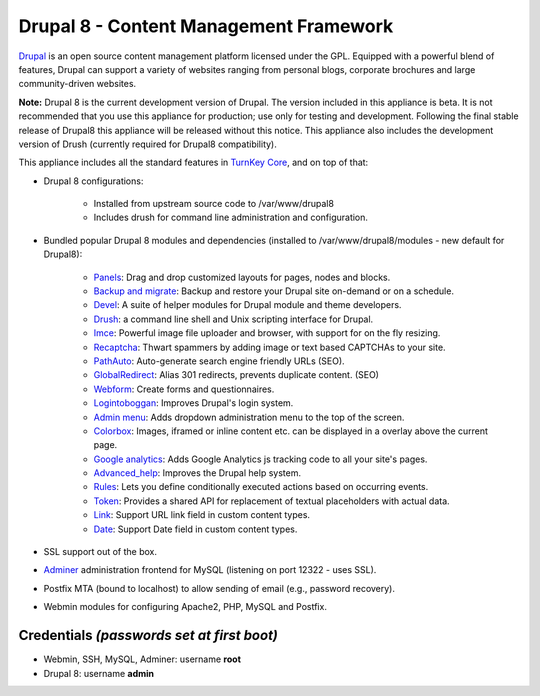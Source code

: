 Drupal 8 - Content Management Framework
=======================================

`Drupal`_ is an open source content management platform licensed under
the GPL. Equipped with a powerful blend of features, Drupal can support
a variety of websites ranging from personal blogs, corporate brochures
and large community-driven websites.

**Note:**
Drupal 8 is the current development version of Drupal. The version
included in this appliance is beta. It is not recommended that you use
this appliance for production; use only for testing and development.
Following the final stable release of Drupal8 this appliance will be
released without this notice. This appliance also includes the
development version of Drush (currently required for Drupal8
compatibility).

This appliance includes all the standard features in `TurnKey Core`_,
and on top of that:

- Drupal 8 configurations:
   
   - Installed from upstream source code to /var/www/drupal8
   - Includes drush for command line administration and configuration.

- Bundled popular Drupal 8 modules and dependencies (installed to
  /var/www/drupal8/modules - new default for Drupal8):
   
   - `Panels`_: Drag and drop customized layouts for pages, nodes and
     blocks.
   - `Backup and migrate`_: Backup and restore your Drupal site
     on-demand or on a schedule.
   - `Devel`_: A suite of helper modules for Drupal module and theme
     developers.
   - `Drush`_: a command line shell and Unix scripting interface for
     Drupal.
   - `Imce`_: Powerful image file uploader and browser, with support for
     on the fly resizing.
   - `Recaptcha`_: Thwart spammers by adding image or text based
     CAPTCHAs to your site.
   - `PathAuto`_: Auto-generate search engine friendly URLs (SEO).
   - `GlobalRedirect`_: Alias 301 redirects, prevents duplicate content.
     (SEO)
   - `Webform`_: Create forms and questionnaires.
   - `Logintoboggan`_: Improves Drupal's login system.
   - `Admin menu`_: Adds dropdown administration menu to the top of the
     screen.
   - `Colorbox`_: Images, iframed or inline content etc. can be
     displayed in a overlay above the current page.
   - `Google analytics`_: Adds Google Analytics js tracking code to all
     your site's pages.
   - `Advanced\_help`_: Improves the Drupal help system.
   - `Rules`_: Lets you define conditionally executed actions based on
     occurring events.
   - `Token`_: Provides a shared API for replacement of textual
     placeholders with actual data.
   - `Link`_: Support URL link field in custom content types.
   - `Date`_: Support Date field in custom content types.

- SSL support out of the box.
- `Adminer`_ administration frontend for MySQL (listening on port
  12322 - uses SSL).
- Postfix MTA (bound to localhost) to allow sending of email (e.g.,
  password recovery).
- Webmin modules for configuring Apache2, PHP, MySQL and Postfix.

Credentials *(passwords set at first boot)*
-------------------------------------------

-  Webmin, SSH, MySQL, Adminer: username **root**
-  Drupal 8: username **admin**

.. _Drupal: http://drupal.org
.. _TurnKey Core: http://www.turnkeylinux.org/core
.. _Panels: http://drupal.org/project/panels
.. _Backup and migrate: http://drupal.org/project/backup_migrate
.. _Devel: http://drupal.org/project/devel
.. _Drush: http://drupal.org/project/drush
.. _Imce: http://drupal.org/project/imce
.. _Recaptcha: http://drupal.org/project/recaptcha
.. _PathAuto: http://drupal.org/project/pathauto
.. _GlobalRedirect: http://drupal.org/project/globalredirect
.. _Webform: http://drupal.org/project/webform
.. _Logintoboggan: http://drupal.org/project/logintoboggan
.. _Admin menu: http://drupal.org/project/admin_menu
.. _Colorbox: http://drupal.org/project/colorbox
.. _Google analytics: http://drupal.org/project/google_analytics
.. _Advanced\_help: http://drupal.org/project/advanced_help
.. _Rules: http://drupal.org/project/rules
.. _Token: http://drupal.org/project/token
.. _Link: http://drupal.org/project/link
.. _Date: http://drupal.org/project/date
.. _Adminer: http://www.adminer.org
